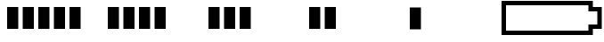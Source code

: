 SplineFontDB: 3.2
FontName: Battery16
FullName: Battery16
FamilyName: Battery16
Weight: Light
Copyright: Copyright (c) 2020, maca88
UComments: "2020-11-7: Created with FontForge (http://fontforge.org)"
Version: 001.000
ItalicAngle: 0
UnderlinePosition: -102
UnderlineWidth: 51
Ascent: 819
Descent: 205
InvalidEm: 0
LayerCount: 2
Layer: 0 0 "Back" 1
Layer: 1 0 "Fore" 0
XUID: [1021 821 541848759 8489]
StyleMap: 0x0000
FSType: 0
OS2Version: 0
OS2_WeightWidthSlopeOnly: 0
OS2_UseTypoMetrics: 1
CreationTime: 1604753893
ModificationTime: 1604801251
OS2TypoAscent: 0
OS2TypoAOffset: 1
OS2TypoDescent: 0
OS2TypoDOffset: 1
OS2TypoLinegap: 92
OS2WinAscent: 0
OS2WinAOffset: 1
OS2WinDescent: 0
OS2WinDOffset: 1
HheadAscent: 0
HheadAOffset: 1
HheadDescent: 0
HheadDOffset: 1
OS2Vendor: 'PfEd'
MarkAttachClasses: 1
DEI: 91125
Encoding: ISO8859-1
UnicodeInterp: none
NameList: AGL For New Fonts
DisplaySize: -48
AntiAlias: 1
FitToEm: 0
WinInfo: 0 38 16
BeginPrivate: 0
EndPrivate
BeginChars: 256 6

StartChar: B
Encoding: 66 66 0
Width: 2880
Flags: HW
LayerCount: 2
Fore
SplineSet
2496 691 m 1
 128 691 l 1
 128 -77 l 1
 2496 -77 l 1
 2496 -13 2496 51 2496 115 c 1
 2581 115 2667 115 2752 115 c 1
 2752 499 l 1
 2667 499 2581 499 2496 499 c 1
 2496 563 2496 627 2496 691 c 1
0 819 m 1
 2624 819 l 2
 2624 755 2624 691 2624 627 c 0
 2709 627 2795 627 2880 627 c 1
 2880 -13 l 1
 2795 -13 2709 -13 2624 -13 c 1
 2624 -77 2624 -141 2624 -205 c 1
 0 -205 l 1
 0 819 l 1
EndSplineSet
Validated: 1
EndChar

StartChar: one
Encoding: 49 49 1
Width: 2880
Flags: HW
LayerCount: 2
Fore
SplineSet
704 -13 m 1
 704 627 l 1
 1024 627 l 1
 1024 -13 l 1
 704 -13 l 1
1152 -13 m 1
 1152 627 l 1
 1472 627 l 1
 1472 -13 l 1
 1152 -13 l 1
1600 -13 m 1
 1600 627 l 1
 1920 627 l 1
 1920 -13 l 1
 1600 -13 l 1
2048 -13 m 1
 2048 627 l 1
 2368 627 l 1
 2368 -13 l 1
 2048 -13 l 1
256 -13 m 1
 256 627 l 1
 576 627 l 1
 576 -13 l 1
 256 -13 l 1
EndSplineSet
EndChar

StartChar: two
Encoding: 50 50 2
Width: 2880
Flags: HW
LayerCount: 2
Fore
SplineSet
704 -13 m 1
 704 627 l 1
 1024 627 l 1
 1024 -13 l 1
 704 -13 l 1
1152 -13 m 1
 1152 627 l 1
 1472 627 l 1
 1472 -13 l 1
 1152 -13 l 1
1600 -13 m 1
 1600 627 l 1
 1920 627 l 1
 1920 -13 l 1
 1600 -13 l 1
256 -13 m 1
 256 627 l 1
 576 627 l 1
 576 -13 l 1
 256 -13 l 1
EndSplineSet
EndChar

StartChar: three
Encoding: 51 51 3
Width: 2880
Flags: HW
LayerCount: 2
Fore
SplineSet
704 -13 m 1
 704 627 l 1
 1024 627 l 1
 1024 -13 l 1
 704 -13 l 1
1152 -13 m 1
 1152 627 l 1
 1472 627 l 1
 1472 -13 l 1
 1152 -13 l 1
256 -13 m 1
 256 627 l 1
 576 627 l 1
 576 -13 l 1
 256 -13 l 1
EndSplineSet
EndChar

StartChar: four
Encoding: 52 52 4
Width: 2880
Flags: HW
LayerCount: 2
Fore
SplineSet
704 -13 m 1
 704 627 l 1
 1024 627 l 1
 1024 -13 l 1
 704 -13 l 1
256 -13 m 1
 256 627 l 1
 576 627 l 1
 576 -13 l 1
 256 -13 l 1
EndSplineSet
EndChar

StartChar: five
Encoding: 53 53 5
Width: 2880
Flags: HW
LayerCount: 2
Fore
SplineSet
256 -13 m 1
 256 627 l 1
 576 627 l 1
 576 -13 l 1
 256 -13 l 1
EndSplineSet
EndChar
EndChars
EndSplineFont
